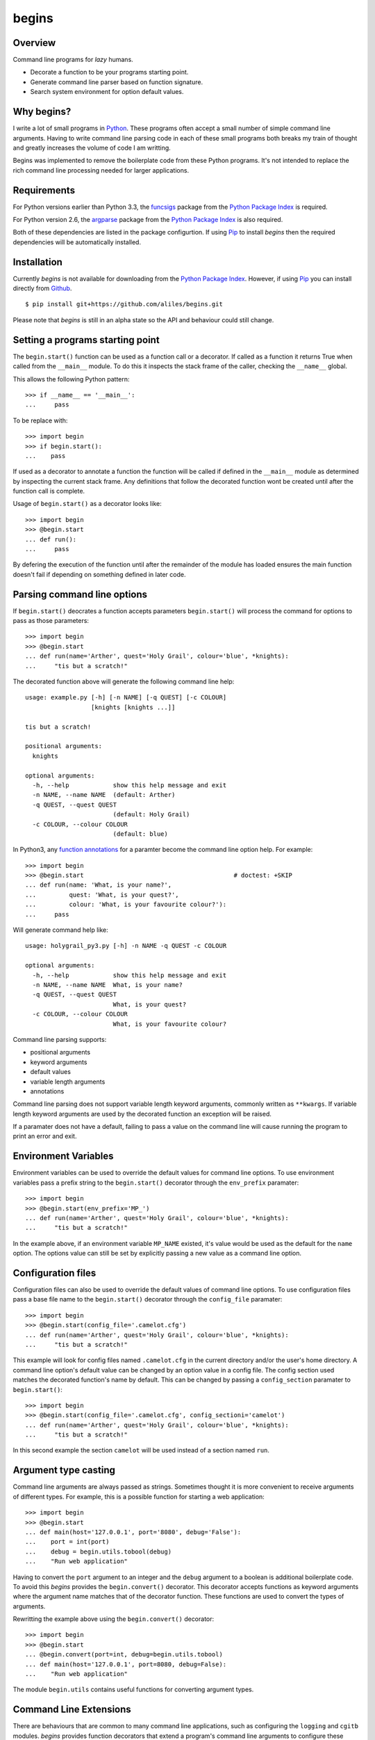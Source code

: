 ======
begins
======

--------
Overview
--------

Command line programs for *lazy* humans.

* Decorate a function to be your programs starting point.
* Generate command line parser based on function signature.
* Search system environment for option default values.

|pypi_version| |build_status| |coverage|

-----------
Why begins?
-----------

I write a lot of
small programs in `Python`_.
These programs often
accept a small number of
simple command line arguments.
Having to write
command line parsing code
in each of these
small programs both
breaks my train of thought
and greatly increases the
volume of code I am writting.

Begins was implemented to
remove the boilerplate code
from these Python programs.
It's not intended to replace
the rich command line processing
needed for larger applications.

------------
Requirements
------------

For Python versions earlier
than Python 3.3,
the `funcsigs`_ package from the
`Python Package Index`_ is
required.

For Python version 2.6,
the `argparse`_ package from the
`Python Package Index`_ is
also required.

Both of these dependencies are
listed in the package configurtion.
If using `Pip`_ to
install *begins* then
the required dependencies will
be automatically installed.

------------
Installation
------------

Currently *begins* is not available
for downloading from the
`Python Package Index`_.
However, if using `Pip`_
you can install directly
from `Github`_. ::

$ pip install git+https://github.com/aliles/begins.git

Please note that
*begins* is still in
an alpha state so
the API and behaviour could
still change.

---------------------------------
Setting a programs starting point
---------------------------------

The ``begin.start()`` function can be
used as a function call
or a decorator.
If called as a function
it returns True when
called from the ``__main__`` module.
To do this it inspects
the stack frame of the caller,
checking the ``__name__`` global.

This allows the following Python pattern::

    >>> if __name__ == '__main__':
    ...     pass

To be replace with::

    >>> import begin
    >>> if begin.start():
    ...    pass

If used as a decorator
to annotate a function
the function will be called
if defined in the ``__main__`` module
as determined by inspecting
the current stack frame.
Any definitions that follow
the decorated function
wont be created until
after the function call
is complete.

Usage of ``begin.start()`` as
a decorator looks like::

    >>> import begin
    >>> @begin.start
    ... def run():
    ...     pass

By defering the execution
of the function until after
the remainder of the module has loaded
ensures the main function doesn't fail
if depending on something
defined in later code.

----------------------------
Parsing command line options
----------------------------

If ``begin.start()`` deocrates a
function accepts parameters
``begin.start()`` will
process the command for
options to pass as
those parameters::

    >>> import begin
    >>> @begin.start
    ... def run(name='Arther', quest='Holy Grail', colour='blue', *knights):
    ...     "tis but a scratch!"

The decorated function above
will generate the following
command line help::

   usage: example.py [-h] [-n NAME] [-q QUEST] [-c COLOUR]
                     [knights [knights ...]]

   tis but a scratch!

   positional arguments:
     knights

   optional arguments:
     -h, --help            show this help message and exit
     -n NAME, --name NAME  (default: Arther)
     -q QUEST, --quest QUEST
                           (default: Holy Grail)
     -c COLOUR, --colour COLOUR
                           (default: blue)

In Python3, any `function annotations`_
for a paramter become
the command line option help.
For example::

    >>> import begin
    >>> @begin.start                                         # doctest: +SKIP
    ... def run(name: 'What, is your name?',
    ...         quest: 'What, is your quest?',
    ...         colour: 'What, is your favourite colour?'):
    ...     pass

Will generate command help like::

   usage: holygrail_py3.py [-h] -n NAME -q QUEST -c COLOUR

   optional arguments:
     -h, --help            show this help message and exit
     -n NAME, --name NAME  What, is your name?
     -q QUEST, --quest QUEST
                           What, is your quest?
     -c COLOUR, --colour COLOUR
                           What, is your favourite colour?

Command line parsing supports:

* positional arguments
* keyword arguments
* default values
* variable length arguments
* annotations

Command line parsing
does not support
variable length keyword arguments,
commonly written as
``**kwargs``.
If variable length keyword arguments
are used by
the decorated function
an exception
will be raised.

If a paramater
does not have a default,
failing to pass a value
on the command line
will cause running the program to
print an error and exit.

---------------------
Environment Variables
---------------------

Environment variables can
be used to override the
default values for
command line options.
To use environment variables
pass a prefix string to
the ``begin.start()`` decorator through
the ``env_prefix`` paramater::

    >>> import begin
    >>> @begin.start(env_prefix='MP_')
    ... def run(name='Arther', quest='Holy Grail', colour='blue', *knights):
    ...     "tis but a scratch!"

In the example above,
if an environment variable
``MP_NAME`` existed,
it's value would be
used as the default for
the ``name`` option.
The options value can
still be set by
explicitly passing a
new value as
a command line option.

-------------------
Configuration files
-------------------

Configuration files can
also be used to
override the default values of
command line options.
To use configuration files
pass a base file name to
the ``begin.start()`` decorator through
the ``config_file`` paramater::

    >>> import begin
    >>> @begin.start(config_file='.camelot.cfg')
    ... def run(name='Arther', quest='Holy Grail', colour='blue', *knights):
    ...     "tis but a scratch!"

This example will
look for config files named
``.camelot.cfg`` in
the current directory and/or
the user's home directory.
A command line option's
default value can be
changed by an
option value in
a config file.
The config section
used matches the
decorated function's name
by default.
This can be changed by
passing a ``config_section``
paramater to ``begin.start()``::

    >>> import begin
    >>> @begin.start(config_file='.camelot.cfg', config_sectioni='camelot')
    ... def run(name='Arther', quest='Holy Grail', colour='blue', *knights):
    ...     "tis but a scratch!"

In this second example
the section ``camelot``
will be used instead of
a section named ``run``.

---------------------
Argument type casting
---------------------

Command line arguments are
always passed as strings.
Sometimes thought it is
more convenient to
receive arguments of
different types.
For example, this is a
possible function for
starting a web application::

    >>> import begin
    >>> @begin.start
    ... def main(host='127.0.0.1', port='8080', debug='False'):
    ...    port = int(port)
    ...    debug = begin.utils.tobool(debug)
    ...    "Run web application"

Having to convert
the ``port`` argument to
an integer and
the ``debug`` argument to
a boolean is
additional boilerplate code.
To avoid this *begins* provides
the ``begin.convert()`` decorator.
This decorator accepts functions
as keyword arguments where
the argument name matches that of
the decorator function.
These functions are used
to convert the
types of arguments.

Rewritting the example above using
the ``begin.convert()`` decorator::

    >>> import begin
    >>> @begin.start
    ... @begin.convert(port=int, debug=begin.utils.tobool)
    ... def main(host='127.0.0.1', port=8080, debug=False):
    ...    "Run web application"

The module ``begin.utils`` contains
useful functions for
converting argument types.

-----------------------
Command Line Extensions
-----------------------

There are behaviours that
are common to many
command line applications,
such as configuring the
``logging`` and
``cgitb`` modules.
*begins* provides
function decorators that
extend a program's
command line arguments to
configure these modules.

* ``begin.tracebacks()``
* ``begin.logging()``

To use these decorators
they need to decorate
the main function
before ``begin.start()``
is applied.

Tracebacks
----------

The ``begin.tracebacks()`` decorator
adds command line options for
extended traceback reports to
be generated for
unhandled exceptions::

   >>> import begin
   >>> @begin.start
   ... @begin.tracebacks
   ... def main(*message):
   ...     pass

The example above will
now have the following
additional argument group::

   tracebacks:
     Extended traceback reports on failure

     --tracebacks   Enable extended traceback reports
     --tbdir TBDIR  Write tracebacks to directory

Passing ``--tracebacks`` will
cause extended traceback reports
to be generated for
unhandled exceptions.

Traceback options may
also be set using
config files,
if `Configuration files`_
are supported.
The follow options
are used.

* ``enabled``: use any of ``true``, ``t``, ``yes``, ``y``, ``on`` or ``1``
  to enable tracebacks.
* ``directory``: write tracebacks to this directory.

Options are expected to
be in a ``tracebacks`` section.

Logging
-------

The ``begin.logging()`` decorator
adds command line options for
configuring the logging module::

   >>> import logging
   >>> import begin
   >>> @begin.start
   ... @begin.logging
   ... def main(*message):
   ...     for msg in message:
   ...         logging.info(msg)

The example above will
now have two additional
optional arguments as well as
an additional argument group::

   optional arguments:
     -h, --help            show this help message and exit
     -v, --verbose         Increse logging output
     -q, --quiet           Decrease logging output

   logging:
     Detailed control of logging output

     --loglvl {DEBUG,INFO,WARNING,ERROR,CRITICAL}
                           Set explicit log level
     --logfile LOGFILE     Ouput log messages to file
     --logfmt LOGFMT       Log message format

The logging level
defaults to ``INFO``.
It can be adjusted
by passing ``--quiet``,
``--verbose`` or
explicity using ``--loglvl``.

The default log format
depends on whether
log output is
being directed to
standard out or file.
The raw log text
is written to
standard out.
The log message written
to file output includes:

* Time
* Log level
* Filename and line number
* Message

The message format can
be overridden using
the ``--logfmt`` option.

Logging options may
also be set using
config files,
if `Configuration files`_
are supported.
The follow options
are used.

* ``level``: log level, must be one of ``DEBUG``, ``INFO``, ``WARNING``,
  ``ERROR`` or ``CRITICAL``.
* ``file``: output log messages to this file.
* ``format``: log message format.

Options are expected to
be in a ``logging`` section.

------------
Entry Points
------------

The `setuptools`_ package supports
`automatic script creation`_ to
automatically create
command line scripts.
These command line scripts
use the `entry points`_ system
from setuptools.

To support the
use of entry points,
functions decorated by
``begin.start()`` have
an instance method called
``start()`` that must be
used to configure the
entry point::

    setup(
        # ...
        entry_points = {
            'console_scripts': [
                'program = package.module:main.start'
            ]
        }

Use of the ``start()`` method is
required because the
main function is not
called from the ``__main__`` module
by the entryp points system.

------
Issues
------

Any bug reports or
freature requests can
be made using GitHub' `issues system`_.

.. _Github: https://github.com/aliles/begins
.. _Python: http://python.org
.. _Python Package Index: https://pypi.python.org/pypi
.. _Pip: http://www.pip-installer.org
.. _argparse: https://pypi.python.org/pypi/argparse
.. _automatic script creation: http://peak.telecommunity.com/DevCenter/setuptools#automatic-script-creation
.. _issues system: https://github.com/aliles/begins/issues
.. _entry points: http://peak.telecommunity.com/DevCenter/setuptools#dynamic-discovery-of-services-and-plugins
.. _funcsigs: https://pypi.python.org/pypi/funcsigs
.. _function annotations: http://www.python.org/dev/peps/pep-3107/
.. _setuptools: https://pypi.python.org/pypi/setuptools

.. |build_status| image:: https://secure.travis-ci.org/aliles/begins.png?branch=master
   :target: https://travis-ci.org/aliles/begins
   :alt: Current build status

.. |coverage| image:: https://coveralls.io/repos/aliles/begins/badge.png?branch=master
   :target: https://coveralls.io/r/aliles/begins?branch=master
   :alt: Latest PyPI version

.. |pypi_version| image:: https://pypip.in/v/begins/badge.png
   :target: https://crate.io/packages/begins/
   :alt: Latest PyPI version
